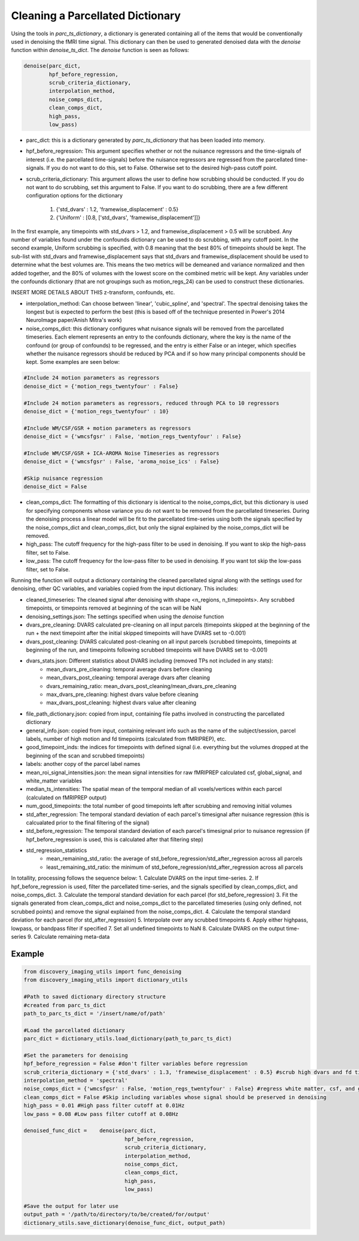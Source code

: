 Cleaning a Parcellated Dictionary
=================================

Using the tools in *parc_ts_dictionary*, a dictionary is generated containing all of the items that would be conventionally used in denoising the fMRI time signal. This dictionary can then be used to generated denoised data with the *denoise* function within *denoise_ts_dict*. The *denoise* function is seen as follows:

.. code-block:: python

	denoise(parc_dict,
		hpf_before_regression,
		scrub_criteria_dictionary,
		interpolation_method,
		noise_comps_dict,
		clean_comps_dict,
		high_pass,
		low_pass)

* parc_dict: this is a dictionary generated by *parc_ts_dictionary* that has been loaded into memory.
* hpf_before_regression: This argument specifies whether or not the nuisance regressors and the time-signals of interest (i.e. the parcellated time-signals) before the nuisance regressors are regressed from the parcellated time-signals. If you do not want to do this, set to False. Otherwise set to the desired high-pass cutoff point.
* scrub_criteria_dictionary: This argument allows the user to define how scrubbing should be conducted. If you do not want to do scrubbing, set this argument to False. If you want to do scrubbing, there are a few different configuration options for the dictionary

	(1) {'std_dvars' : 1.2, 'framewise_displacement' : 0.5}
	(2) {'Uniform' : [0.8, ['std_dvars', 'framewise_displacement']]}

In the first example, any timepoints with std_dvars > 1.2, and framewise_displacement > 0.5 will be scrubbed. Any number of variables found under the confounds dictionary can be used to do scrubbing, with any cutoff point. In the second example, Uniform scrubbing is specified, with 0.8 meaning that the best 80% of timepoints should be kept. The sub-list with std_dvars and framewise_displacement says that std_dvars and framewise_displacement should be used to determine what the best volumes are. This means the two metrics will be demeaned and variance normalized and then added together, and the 80% of volumes with the lowest score on the combined metric will be kept. Any variables under the confounds dictionary (that are not groupings such as motion_regs_24) can be used to construct these dictionaries.

INSERT MORE DETAILS ABOUT THIS z-transform, confounds, etc.

* interpolation_method: Can choose between 'linear', 'cubic_spline', and 'spectral'. The spectral denoising takes the longest but is expected to perform the best (this is based off of the technique presented in Power's 2014 NeuroImage paper/Anish Mitra's work)
* noise_comps_dict: this dictionary configures what nuisance signals will be removed from the parcellated timeseries. Each element represents an entry to the confounds dictionary, where the key is the name of the confound (or group of confounds) to be regressed, and the entry is either False or an integer, which specifies whether the nuisance regressors should be reduced by PCA and if so how many principal components should be kept. Some examples are seen below:
.. code-block:: python

	#Include 24 motion parameters as regressors
	denoise_dict = {'motion_regs_twentyfour' : False}

	#Include 24 motion parameters as regressors, reduced through PCA to 10 regressors
	denoise_dict = {'motion_regs_twentyfour' : 10}

	#Include WM/CSF/GSR + motion parameters as regressors
	denoise_dict = {'wmcsfgsr' : False, 'motion_regs_twentyfour' : False}

	#Include WM/CSF/GSR + ICA-AROMA Noise Timeseries as regressors
	denoise_dict = {'wmcsfgsr' : False, 'aroma_noise_ics' : False}

	#Skip nuisance regression
	denoise_dict = False

* clean_comps_dict: The formatting of this dictionary is identical to the noise_comps_dict, but this dictionary is used for specifying components whose variance you do not want to be removed from the parcellated timeseries. During the denoising process a linear model will be fit to the parcellated time-series using both the signals specified by the noise_comps_dict and clean_comps_dict, but only the signal explained by the noise_comps_dict will be removed.
* high_pass: The cutoff frequency for the high-pass filter to be used in denoising. If you want to skip the high-pass filter, set to False.
* low_pass: The cutoff frequency for the low-pass filter to be used in denoising. If you want tot skip the low-pass filter, set to False.

Running the function will output a dictionary containing the cleaned parcellated signal along with the settings used for denoising, other QC variables, and variables copied from the input dictionary. This includes:

* cleaned_timeseries: The cleaned signal after denoising with shape <n_regions, n_timepoints>. Any scrubbed timepoints, or timepoints removed at beginning of the scan will be NaN
* denoising_settings.json: The settings specified when using the *denoise* function
* dvars_pre_cleaning: DVARS calculated pre-cleaning on all input parcels (timepoints skipped at the beginning of the run + the next timepoint after the initial skipped timepoints will have DVARS set to -0.001)
* dvars_post_cleaning: DVARS calculated post-cleaning on all input parcels (scrubbed timepoints, timepoints at beginning of the run, and timepoints following scrubbed timepoints will have DVARS set to -0.001)
* dvars_stats.json: Different statistics about DVARS including (removed TPs not included in any stats):
	- mean_dvars_pre_cleaning: temporal average dvars before cleaning
	- mean_dvars_post_cleaning: temporal average dvars after cleaning
	- dvars_remaining_ratio: mean_dvars_post_cleaning/mean_dvars_pre_cleaning
	- max_dvars_pre_cleaning: highest dvars value before cleaning
	- max_dvars_post_cleaning: highest dvars value after cleaning
* file_path_dictionary.json: copied from input, containing file paths involved in constructing the parcellated dictionary
* general_info.json: copied from input, containing relevant info such as the name of the subject/session, parcel labels, number of high motion and fd timepoints (calculated from fMRIPREP), etc.
* good_timepoint_inds: the indices for timepoints with defined signal (i.e. everything but the volumes dropped at the beginning of the scan and scrubbed timepoints)
* labels: another copy of the parcel label names
* mean_roi_signal_intensities.json: the mean signal intensities for raw fMRIPREP calculated csf, global_signal, and white_matter variables
* median_ts_intensities: The spatial mean of the temporal median of all voxels/vertices within each parcel (calculated on fMRIPREP output)
* num_good_timepoints: the total number of good timepoints left after scrubbing and removing initial volumes
* std_after_regression: The temporal standard deviation of each parcel's timesignal after nuisance regression (this is calcualated prior to the final filtering of the signal)
* std_before_regression: The temporal standard deviation of each parcel's timesignal prior to nuisance regression (if hpf_before_regression is used, this is calculated after that filtering step)
* std_regression_statistics
	- mean_remaining_std_ratio: the average of std_before_regression/std_after_regression across all parcels
	- least_remaining_std_ratio: the minimum of std_before_regression/std_after_regression across all parcels

In totallity, processing follows the sequence below:
1. Calculate DVARS on the input time-series.
2. If hpf_before_regression is used, filter the parcellated time-series, and the signals specified by clean_comps_dict, and noise_comps_dict.
3. Calculate the temporal standard deviation for each parcel (for std_before_regression)
3. Fit the signals generated from clean_comps_dict and noise_comps_dict to the parcellated timeseries (using only defined, not scrubbed points) and remove the signal explained from the noise_comps_dict.
4. Calculate the temporal standard deviation for each parcel (for std_after_regression)
5. Interpolate over any scrubbed timepoints
6. Apply either highpass, lowpass, or bandpass filter if specified
7. Set all undefined timepoints to NaN
8. Calculate DVARS on the output time-series
9. Calculate remaining meta-data



Example
-------

.. code-block:: python

	from discovery_imaging_utils import func_denoising
	from discovery_imaging_utils import dictionary_utils

	#Path to saved dictionary directory structure
	#created from parc_ts_dict
	path_to_parc_ts_dict = '/insert/name/of/path'

	#Load the parcellated dictionary
	parc_dict = dictionary_utils.load_dictionary(path_to_parc_ts_dict)

	#Set the parameters for denoising
	hpf_before_regression = False #don't filter variables before regression
	scrub_criteria_dictionary = {'std_dvars' : 1.3, 'framewise_displacement' : 0.5} #scrub high dvars and fd timepoints
	interpolation_method = 'spectral'
	noise_comps_dict = {'wmcsfgsr' : False, 'motion_regs_twentyfour' : False} #regress white matter, csf, and gsr signal + 24 motion regressors
	clean_comps_dict = False #Skip including variables whose signal should be preserved in denoising
	high_pass = 0.01 #High pass filter cutoff at 0.01Hz
	low_pass = 0.08 #Low pass filter cutoff at 0.08Hz

	denoised_func_dict = 	denoise(parc_dict,
					hpf_before_regression,
					scrub_criteria_dictionary,
					interpolation_method,
					noise_comps_dict,
					clean_comps_dict,
					high_pass,
					low_pass)

	#Save the output for later use
	output_path = '/path/to/directory/to/be/created/for/output'
	dictionary_utils.save_dictionary(denoise_func_dict, output_path)
	

	

